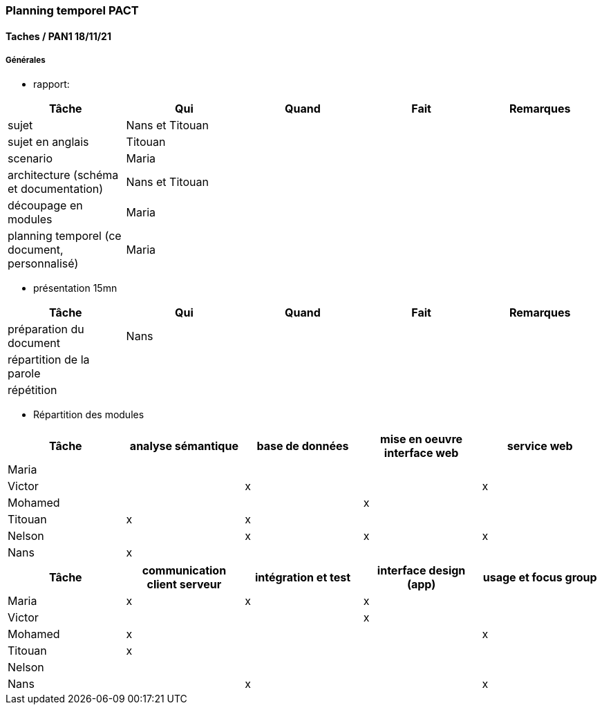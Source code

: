 === Planning temporel PACT

==== Taches / PAN1 18/11/21

===== Générales

* rapport:

[cols=",^,^,,",options="header",]
|====
|Tâche                                         |Qui              |Quand |Fait |Remarques
|sujet                                         | Nans et Titouan |      |     |
|sujet en anglais                              | Titouan         |      |     |
|scenario                                      | Maria           |      |     |
|architecture (schéma et documentation)        | Nans et Titouan |      |     |
|découpage en modules                          | Maria           |      |     |
|planning temporel (ce document, personnalisé) | Maria           |      |     |
|====

* présentation 15mn

[cols=",^,^,,",options="header",]
|====
|Tâche                    |Qui    |Quand     |Fait  |Remarques
|préparation du document  | Nans  |          |      |
|répartition de la parole |       |          |      |
|répétition               |       |          |      |
|====


* Répartition des modules

[cols=",^,^,,",options="header",]
|====
|Tâche                    |analyse sémantique    |base de données     |mise en oeuvre interface web  |service web
|Maria                    |                      |                    |                              |            
|Victor                   |                      |          x         |                              |     x      
|Mohamed                  |                      |                    |               x              |            
|Titouan                  |           x          |          x         |                              |          
|Nelson                   |                      |          x         |               x              |     x      
|Nans                     |           x          |                    |                              |              
|====

[cols=",^,^,,",options="header",]
|====
|Tâche                    | communication client serveur |intégration et test | interface design (app) | usage et focus group
|Maria                    |               x              |           x          |           x            |
|Victor                   |                              |                      |           x            |
|Mohamed                  |               x              |                      |                        |          x
|Titouan                  |               x              |                      |                        |
|Nelson                   |                              |                      |                        |
|Nans                     |                              |           x          |                        |          x
|====

//// 

==== Taches / PAN2 25/01/22

===== Générales

* rapport

[cols=",^,^,,",options="header",]
|====
|Tâche |Qui |Quand |Fait |Remarques
|mise à jour selon remarques du jury | | | |
|mise à jour de l’architecture | | | |
|interfaces | | | |
|plan de test par module et global | | | |
|avancement | | | |
|====

* Prendre rdv avec vos experts pour le PAN2

[cols=",^,^,,",options="header",]
|====
|Tâche |Qui |Quand |Fait |Remarques
|module 1 | | | |
|====

===== Modules

* Android

[cols=",^,^,",options="header",]
|====
|Tâche |Quand |Fait |Remarques
|Installation de l’outil Android Studio | | |
|TP Android | | |
|Squelette d’application | | |
|GUI | | |
|Plan de test | | |
|====

* Autres modules

==== Tâches / PAN3 19/04/22

===== Générales

* Préparer un déroulé de la démo et du ``matériel'' de démo

===== Modules

* Android

[cols=",^,^,",options="header",]
|====
|Tâche |Quand |Fait |Remarques
|asynctask pour client-serveur | | |
|feature 1 | | |
|feature 2 | | |
|test | | |
|====

* …

==== Tâches / PAN4 31/05/22

===== Générales

* poster pour le stand
* présentation 4 slides
* rapport: avancement, rapports de test

===== Modules

* Android

[cols=",^,^,",options="header",]
|====
|Tâche |Quand |Fait |Remarques
|feature 8 | | |
|feature 9 | | |
|test | | |
|====

* …

////